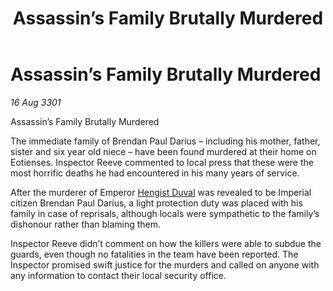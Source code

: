 :PROPERTIES:
:ID:       9b775a07-4388-4a50-830d-5b1511181e07
:END:
#+title: Assassin’s Family Brutally Murdered
#+filetags: :3301:galnet:

* Assassin’s Family Brutally Murdered

/16 Aug 3301/

Assassin’s Family Brutally Murdered 
 
The immediate family of Brendan Paul Darius – including his mother, father, sister and six year old niece – have been found murdered at their home on Eotienses. Inspector Reeve commented to local press that these were the most horrific deaths he had encountered in his many years of service. 

After the murderer of Emperor [[id:3cb0755e-4deb-442b-898b-3f0c6651636e][Hengist Duval]] was revealed to be Imperial citizen Brendan Paul Darius, a light protection duty was placed with his family in case of reprisals, although locals were sympathetic to the family’s dishonour rather than blaming them. 

Inspector Reeve didn’t comment on how the killers were able to subdue the guards, even though no fatalities in the team have been reported. The Inspector promised swift justice for the murders and called on anyone with any information to contact their local security office.
